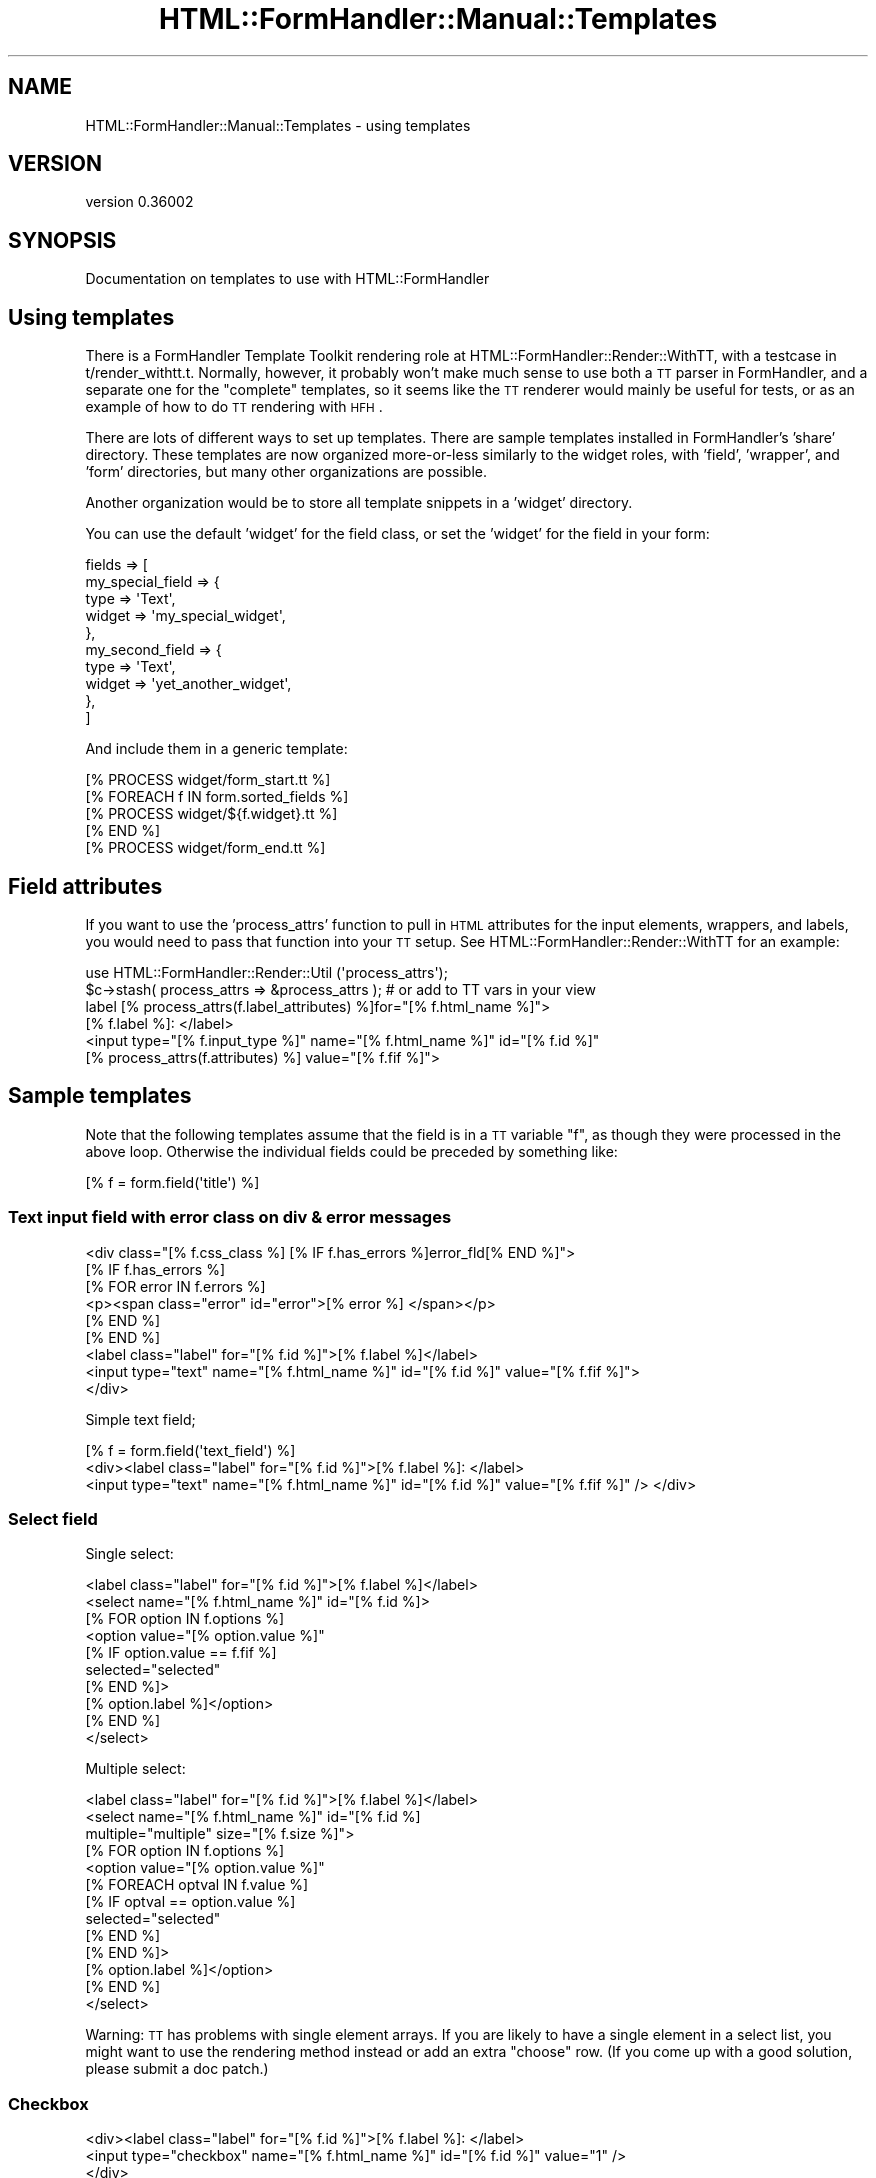 .\" Automatically generated by Pod::Man 2.23 (Pod::Simple 3.14)
.\"
.\" Standard preamble:
.\" ========================================================================
.de Sp \" Vertical space (when we can't use .PP)
.if t .sp .5v
.if n .sp
..
.de Vb \" Begin verbatim text
.ft CW
.nf
.ne \\$1
..
.de Ve \" End verbatim text
.ft R
.fi
..
.\" Set up some character translations and predefined strings.  \*(-- will
.\" give an unbreakable dash, \*(PI will give pi, \*(L" will give a left
.\" double quote, and \*(R" will give a right double quote.  \*(C+ will
.\" give a nicer C++.  Capital omega is used to do unbreakable dashes and
.\" therefore won't be available.  \*(C` and \*(C' expand to `' in nroff,
.\" nothing in troff, for use with C<>.
.tr \(*W-
.ds C+ C\v'-.1v'\h'-1p'\s-2+\h'-1p'+\s0\v'.1v'\h'-1p'
.ie n \{\
.    ds -- \(*W-
.    ds PI pi
.    if (\n(.H=4u)&(1m=24u) .ds -- \(*W\h'-12u'\(*W\h'-12u'-\" diablo 10 pitch
.    if (\n(.H=4u)&(1m=20u) .ds -- \(*W\h'-12u'\(*W\h'-8u'-\"  diablo 12 pitch
.    ds L" ""
.    ds R" ""
.    ds C` ""
.    ds C' ""
'br\}
.el\{\
.    ds -- \|\(em\|
.    ds PI \(*p
.    ds L" ``
.    ds R" ''
'br\}
.\"
.\" Escape single quotes in literal strings from groff's Unicode transform.
.ie \n(.g .ds Aq \(aq
.el       .ds Aq '
.\"
.\" If the F register is turned on, we'll generate index entries on stderr for
.\" titles (.TH), headers (.SH), subsections (.SS), items (.Ip), and index
.\" entries marked with X<> in POD.  Of course, you'll have to process the
.\" output yourself in some meaningful fashion.
.ie \nF \{\
.    de IX
.    tm Index:\\$1\t\\n%\t"\\$2"
..
.    nr % 0
.    rr F
.\}
.el \{\
.    de IX
..
.\}
.\"
.\" Accent mark definitions (@(#)ms.acc 1.5 88/02/08 SMI; from UCB 4.2).
.\" Fear.  Run.  Save yourself.  No user-serviceable parts.
.    \" fudge factors for nroff and troff
.if n \{\
.    ds #H 0
.    ds #V .8m
.    ds #F .3m
.    ds #[ \f1
.    ds #] \fP
.\}
.if t \{\
.    ds #H ((1u-(\\\\n(.fu%2u))*.13m)
.    ds #V .6m
.    ds #F 0
.    ds #[ \&
.    ds #] \&
.\}
.    \" simple accents for nroff and troff
.if n \{\
.    ds ' \&
.    ds ` \&
.    ds ^ \&
.    ds , \&
.    ds ~ ~
.    ds /
.\}
.if t \{\
.    ds ' \\k:\h'-(\\n(.wu*8/10-\*(#H)'\'\h"|\\n:u"
.    ds ` \\k:\h'-(\\n(.wu*8/10-\*(#H)'\`\h'|\\n:u'
.    ds ^ \\k:\h'-(\\n(.wu*10/11-\*(#H)'^\h'|\\n:u'
.    ds , \\k:\h'-(\\n(.wu*8/10)',\h'|\\n:u'
.    ds ~ \\k:\h'-(\\n(.wu-\*(#H-.1m)'~\h'|\\n:u'
.    ds / \\k:\h'-(\\n(.wu*8/10-\*(#H)'\z\(sl\h'|\\n:u'
.\}
.    \" troff and (daisy-wheel) nroff accents
.ds : \\k:\h'-(\\n(.wu*8/10-\*(#H+.1m+\*(#F)'\v'-\*(#V'\z.\h'.2m+\*(#F'.\h'|\\n:u'\v'\*(#V'
.ds 8 \h'\*(#H'\(*b\h'-\*(#H'
.ds o \\k:\h'-(\\n(.wu+\w'\(de'u-\*(#H)/2u'\v'-.3n'\*(#[\z\(de\v'.3n'\h'|\\n:u'\*(#]
.ds d- \h'\*(#H'\(pd\h'-\w'~'u'\v'-.25m'\f2\(hy\fP\v'.25m'\h'-\*(#H'
.ds D- D\\k:\h'-\w'D'u'\v'-.11m'\z\(hy\v'.11m'\h'|\\n:u'
.ds th \*(#[\v'.3m'\s+1I\s-1\v'-.3m'\h'-(\w'I'u*2/3)'\s-1o\s+1\*(#]
.ds Th \*(#[\s+2I\s-2\h'-\w'I'u*3/5'\v'-.3m'o\v'.3m'\*(#]
.ds ae a\h'-(\w'a'u*4/10)'e
.ds Ae A\h'-(\w'A'u*4/10)'E
.    \" corrections for vroff
.if v .ds ~ \\k:\h'-(\\n(.wu*9/10-\*(#H)'\s-2\u~\d\s+2\h'|\\n:u'
.if v .ds ^ \\k:\h'-(\\n(.wu*10/11-\*(#H)'\v'-.4m'^\v'.4m'\h'|\\n:u'
.    \" for low resolution devices (crt and lpr)
.if \n(.H>23 .if \n(.V>19 \
\{\
.    ds : e
.    ds 8 ss
.    ds o a
.    ds d- d\h'-1'\(ga
.    ds D- D\h'-1'\(hy
.    ds th \o'bp'
.    ds Th \o'LP'
.    ds ae ae
.    ds Ae AE
.\}
.rm #[ #] #H #V #F C
.\" ========================================================================
.\"
.IX Title "HTML::FormHandler::Manual::Templates 3"
.TH HTML::FormHandler::Manual::Templates 3 "2012-02-04" "perl v5.12.4" "User Contributed Perl Documentation"
.\" For nroff, turn off justification.  Always turn off hyphenation; it makes
.\" way too many mistakes in technical documents.
.if n .ad l
.nh
.SH "NAME"
HTML::FormHandler::Manual::Templates \- using templates
.SH "VERSION"
.IX Header "VERSION"
version 0.36002
.SH "SYNOPSIS"
.IX Header "SYNOPSIS"
Documentation on templates to use with HTML::FormHandler
.SH "Using templates"
.IX Header "Using templates"
There is a FormHandler Template Toolkit rendering role at
HTML::FormHandler::Render::WithTT, with a testcase in t/render_withtt.t.
Normally, however, it probably won't make much sense to use both a
\&\s-1TT\s0 parser in FormHandler, and a separate one for the \*(L"complete\*(R" templates,
so it seems like the \s-1TT\s0 renderer would mainly be useful for tests,
or as an example of how to do \s-1TT\s0 rendering with \s-1HFH\s0.
.PP
There are lots of different ways to set up templates. There are sample
templates installed in FormHandler's 'share' directory. These templates
are now organized more-or-less similarly to the widget roles, with 'field',
\&'wrapper', and 'form' directories, but many other organizations are possible.
.PP
Another organization would be to store all template snippets in a 'widget' directory.
.PP
You can use the default 'widget' for the field class, or set the 'widget'
for the field in your form:
.PP
.Vb 10
\&   fields => [
\&      my_special_field => {
\&         type => \*(AqText\*(Aq,
\&         widget => \*(Aqmy_special_widget\*(Aq,
\&      },
\&      my_second_field => {
\&         type => \*(AqText\*(Aq,
\&         widget => \*(Aqyet_another_widget\*(Aq,
\&      },
\&   ]
.Ve
.PP
And include them in a generic template:
.PP
.Vb 1
\&   [% PROCESS widget/form_start.tt %]
\&
\&   [% FOREACH f IN form.sorted_fields %]
\&      [% PROCESS widget/${f.widget}.tt %]
\&   [% END %]
\&
\&   [% PROCESS widget/form_end.tt %]
.Ve
.SH "Field attributes"
.IX Header "Field attributes"
If you want to use the 'process_attrs' function to pull in \s-1HTML\s0 attributes
for the input elements, wrappers, and labels, you would need to pass that
function into your \s-1TT\s0 setup. See HTML::FormHandler::Render::WithTT for an
example:
.PP
.Vb 2
\&    use HTML::FormHandler::Render::Util (\*(Aqprocess_attrs\*(Aq);
\&    $c\->stash( process_attrs => &process_attrs ); # or add to TT vars in your view
\&
\&    label [% process_attrs(f.label_attributes) %]for="[% f.html_name %]">
\&    [% f.label %]: </label>
\&    <input type="[% f.input_type %]" name="[% f.html_name %]" id="[% f.id %]" 
\&    [% process_attrs(f.attributes) %] value="[% f.fif %]">
.Ve
.SH "Sample templates"
.IX Header "Sample templates"
Note that the following templates assume that the field is in a \s-1TT\s0 variable \*(L"f\*(R",
as though they were processed in the above loop. Otherwise the individual
fields could be preceded by something like:
.PP
.Vb 1
\&  [% f = form.field(\*(Aqtitle\*(Aq) %]
.Ve
.SS "Text input field with error class on div & error messages"
.IX Subsection "Text input field with error class on div & error messages"
.Vb 9
\&   <div class="[% f.css_class %] [% IF f.has_errors %]error_fld[% END %]">
\&   [% IF f.has_errors %]
\&     [% FOR error IN f.errors %]
\&       <p><span class="error" id="error">[% error %] </span></p>
\&     [% END %]
\&   [% END %]
\&   <label class="label" for="[% f.id %]">[% f.label %]</label>
\&   <input type="text" name="[% f.html_name %]" id="[% f.id %]" value="[% f.fif %]">
\&   </div>
.Ve
.PP
Simple text field;
.PP
.Vb 3
\&   [% f = form.field(\*(Aqtext_field\*(Aq) %]
\&   <div><label class="label" for="[% f.id %]">[% f.label %]: </label>
\&   <input type="text" name="[% f.html_name %]" id="[% f.id %]" value="[% f.fif %]" /> </div>
.Ve
.SS "Select field"
.IX Subsection "Select field"
Single select:
.PP
.Vb 10
\&   <label class="label" for="[% f.id %]">[% f.label %]</label>
\&   <select name="[% f.html_name %]" id="[% f.id %]>
\&     [% FOR option IN f.options %]
\&       <option value="[% option.value %]"
\&       [% IF option.value == f.fif %]
\&          selected="selected"
\&       [% END %]>
\&       [% option.label %]</option>
\&     [% END %]
\&   </select>
.Ve
.PP
Multiple select:
.PP
.Vb 10
\&   <label class="label" for="[% f.id %]">[% f.label %]</label>
\&   <select name="[% f.html_name %]" id="[% f.id %]
\&             multiple="multiple" size="[% f.size %]">
\&     [% FOR option IN f.options %]
\&       <option value="[% option.value %]"
\&       [% FOREACH optval IN f.value %]
\&          [% IF optval == option.value %]
\&             selected="selected"
\&          [% END %]
\&       [% END %]>
\&       [% option.label %]</option>
\&     [% END %]
\&   </select>
.Ve
.PP
Warning: \s-1TT\s0 has problems with single element arrays. If you are likely
to have a single element in a select list, you might want to use the
rendering method instead or add an extra \*(L"choose\*(R" row. (If you come up
with a good solution, please submit a doc patch.)
.SS "Checkbox"
.IX Subsection "Checkbox"
.Vb 3
\&   <div><label class="label" for="[% f.id %]">[% f.label %]: </label>
\&   <input type="checkbox" name="[% f.html_name %]" id="[% f.id %]" value="1" />
\&   </div>
.Ve
.SS "Textarea"
.IX Subsection "Textarea"
.Vb 3
\&   <div><label class="label" for="[% f.id %]">[% f.label %]: </label>
\&   <textarea name="[% f.html_name %]" id="[% f.id %]"
\&        rows="[% f.rows %]" cols="[% f.cols %]">[% f.fif %]</textarea></div>
.Ve
.SS "Hidden"
.IX Subsection "Hidden"
.Vb 2
\&   <div><input type="hidden" name="[% f.html_name %]" id="[% f.id %]"
\&       value="[% f.fif %]" /></div>
.Ve
.SS "Submit"
.IX Subsection "Submit"
.Vb 2
\&   <div><input type="submit" name="[% f.html_name %]" id="[% f.id %]"
\&       value="[% f.value %]" /></div>
.Ve
.SS "Radio group"
.IX Subsection "Radio group"
.Vb 11
\&   <div>
\&   <label class="label" for="[% f.id %]">[% f.label %]</label>
\&   [% FOR option IN f.options %]
\&     <input type="radio" value="[% option.value %]"
\&        name="[% f.name %]"
\&     [% IF option.value == f.fif %]
\&        checked="checked"
\&     [% END %]>
\&     [% option.label %]<br />
\&   [% END %]
\&   </div>
.Ve
.SH "AUTHOR"
.IX Header "AUTHOR"
FormHandler Contributors \- see HTML::FormHandler
.SH "COPYRIGHT AND LICENSE"
.IX Header "COPYRIGHT AND LICENSE"
This software is copyright (c) 2012 by Gerda Shank.
.PP
This is free software; you can redistribute it and/or modify it under
the same terms as the Perl 5 programming language system itself.
